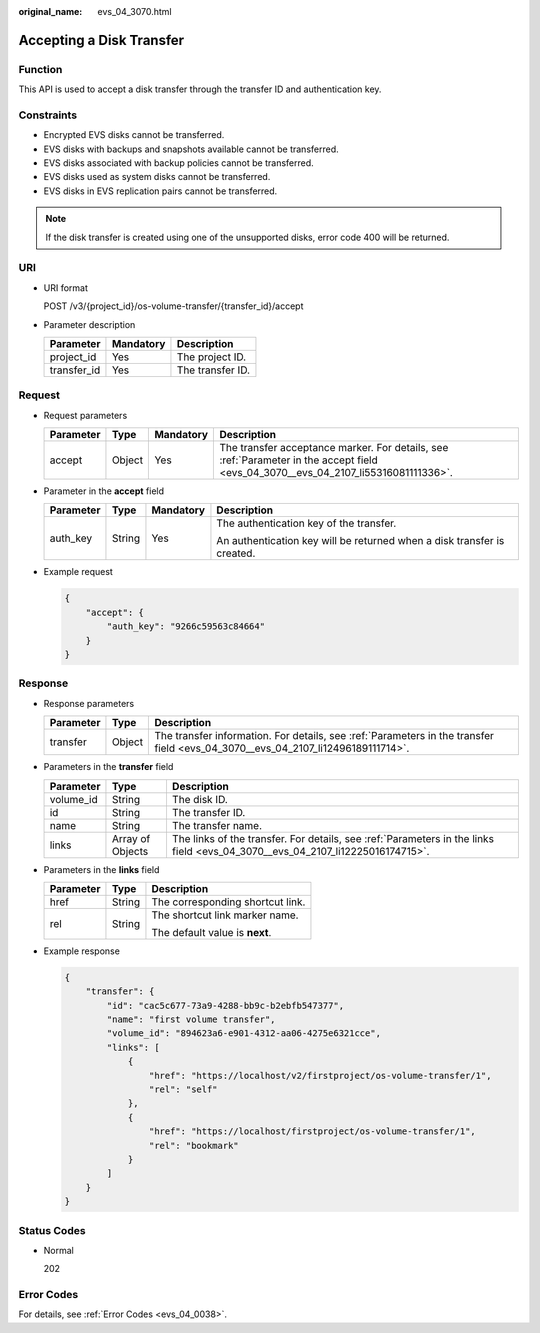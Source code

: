 :original_name: evs_04_3070.html

.. _evs_04_3070:

Accepting a Disk Transfer
=========================

Function
--------

This API is used to accept a disk transfer through the transfer ID and authentication key.

Constraints
-----------

-  Encrypted EVS disks cannot be transferred.
-  EVS disks with backups and snapshots available cannot be transferred.
-  EVS disks associated with backup policies cannot be transferred.
-  EVS disks used as system disks cannot be transferred.
-  EVS disks in EVS replication pairs cannot be transferred.

.. note::

   If the disk transfer is created using one of the unsupported disks, error code 400 will be returned.

URI
---

-  URI format

   POST /v3/{project_id}/os-volume-transfer/{transfer_id}/accept

-  Parameter description

   =========== ========= ================
   Parameter   Mandatory Description
   =========== ========= ================
   project_id  Yes       The project ID.
   transfer_id Yes       The transfer ID.
   =========== ========= ================

Request
-------

-  Request parameters

   +-----------+--------+-----------+------------------------------------------------------------------------------------------------------------------------------------+
   | Parameter | Type   | Mandatory | Description                                                                                                                        |
   +===========+========+===========+====================================================================================================================================+
   | accept    | Object | Yes       | The transfer acceptance marker. For details, see :ref:`Parameter in the accept field <evs_04_3070__evs_04_2107_li55316081111336>`. |
   +-----------+--------+-----------+------------------------------------------------------------------------------------------------------------------------------------+

-  .. _evs_04_3070__evs_04_2107_li55316081111336:

   Parameter in the **accept** field

   +-----------------+-----------------+-----------------+-------------------------------------------------------------------------+
   | Parameter       | Type            | Mandatory       | Description                                                             |
   +=================+=================+=================+=========================================================================+
   | auth_key        | String          | Yes             | The authentication key of the transfer.                                 |
   |                 |                 |                 |                                                                         |
   |                 |                 |                 | An authentication key will be returned when a disk transfer is created. |
   +-----------------+-----------------+-----------------+-------------------------------------------------------------------------+

-  Example request

   .. code-block::

      {
          "accept": {
              "auth_key": "9266c59563c84664"
          }
      }

Response
--------

-  Response parameters

   +-----------+--------+---------------------------------------------------------------------------------------------------------------------------------+
   | Parameter | Type   | Description                                                                                                                     |
   +===========+========+=================================================================================================================================+
   | transfer  | Object | The transfer information. For details, see :ref:`Parameters in the transfer field <evs_04_3070__evs_04_2107_li12496189111714>`. |
   +-----------+--------+---------------------------------------------------------------------------------------------------------------------------------+

-  .. _evs_04_3070__evs_04_2107_li12496189111714:

   Parameters in the **transfer** field

   +-----------+------------------+-------------------------------------------------------------------------------------------------------------------------------+
   | Parameter | Type             | Description                                                                                                                   |
   +===========+==================+===============================================================================================================================+
   | volume_id | String           | The disk ID.                                                                                                                  |
   +-----------+------------------+-------------------------------------------------------------------------------------------------------------------------------+
   | id        | String           | The transfer ID.                                                                                                              |
   +-----------+------------------+-------------------------------------------------------------------------------------------------------------------------------+
   | name      | String           | The transfer name.                                                                                                            |
   +-----------+------------------+-------------------------------------------------------------------------------------------------------------------------------+
   | links     | Array of Objects | The links of the transfer. For details, see :ref:`Parameters in the links field <evs_04_3070__evs_04_2107_li12225016174715>`. |
   +-----------+------------------+-------------------------------------------------------------------------------------------------------------------------------+

-  .. _evs_04_3070__evs_04_2107_li12225016174715:

   Parameters in the **links** field

   +-----------------------+-----------------------+----------------------------------+
   | Parameter             | Type                  | Description                      |
   +=======================+=======================+==================================+
   | href                  | String                | The corresponding shortcut link. |
   +-----------------------+-----------------------+----------------------------------+
   | rel                   | String                | The shortcut link marker name.   |
   |                       |                       |                                  |
   |                       |                       | The default value is **next**.   |
   +-----------------------+-----------------------+----------------------------------+

-  Example response

   .. code-block::

      {
          "transfer": {
              "id": "cac5c677-73a9-4288-bb9c-b2ebfb547377",
              "name": "first volume transfer",
              "volume_id": "894623a6-e901-4312-aa06-4275e6321cce",
              "links": [
                  {
                      "href": "https://localhost/v2/firstproject/os-volume-transfer/1",
                      "rel": "self"
                  },
                  {
                      "href": "https://localhost/firstproject/os-volume-transfer/1",
                      "rel": "bookmark"
                  }
              ]
          }
      }

Status Codes
------------

-  Normal

   202

Error Codes
-----------

For details, see :ref:`Error Codes <evs_04_0038>`.
